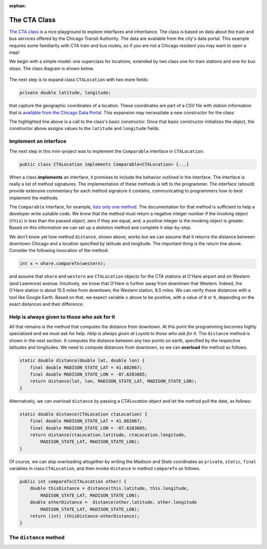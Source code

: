 :orphan:

The CTA Class
---------------------------------------------------

`The CTA class <https://github.com/lgreco/DataStructures/tree/master/LabSessions/The%20CTA/src>`__ is a nice playground to explore interfaces and inheritance. The class is based on data about the train and bus services offered by the Chicago Transit Authority. The data are available from the city's data portal. This example requires some familiarity with CTA train and bus routes, so if you are not a Chicago resident you may want to open a map!

We begin with a simple model: one superclass for locations, extended by two class one for train stations and one for bus stops. The class diagram is shown below.

.. figure:: images/TheCTA.png

The next step is to expand class ``CTALocation`` with two more fields:

.. code:: java

   private double latitude, longitude;


that capture the geographic coordinates of a location. These coordinates are part of a CSV file with station information that is `available from the Chicago Data Portal <https://data.cityofchicago.org/Transportation/CTA-System-Information-List-of-L-Stops/8pix-ypme>`__. This expansion may necessitate a new constructor for the class:

.. code-block:: java
   :emphasize-lines: 2

   public CTALocation(String name, double latitude, double longitude) {
       this(name);
       this.latitude = latitude;
       this.longitude = longitude;
    }
    
The highlighted line above is a call to the class's basic constructor. Once that basic constructor initializes the object, the constructor above assigns values to the ``latitude`` and ``longitude`` fields.

Implement an interface
========================

The next step in this mini-project was to implement the ``Comparable`` interface in ``CTALocation``:

.. code:: java

   public class CTALocation implements Comparable<CTALocation> {...}
   
When a class **implements** an interface, it promises to include the behavior outlined in the interface. The interface is really a list of method signatures. The implementation of these methods is left to the programmer. The interface (should) provide extensive commentary for each method signature it contains, communicating to programmers how to best implement the methods.

The ``Comparable`` interface, for example, `lists only one method <https://docs.oracle.com/javase/8/docs/api/java/lang/Comparable.html#compareTo-T->`__. The documentation for that method is sufficient to help a developer write suitable code. We know that the method must return a negative integer number if the invoking object (``this``) is less than the passed object; zero if they are equal, and; a positive integer is the invoking object is greater. Based on this information we can set up a skeleton method and complete it step-by-step. 

.. code-block:: java
   :emphasize-lines: 4

   public int compareTo(CTALocation other) {
       double thisDistance = distance(this.latitude, this.longitude, ...);
       double otherDistance =  distance(other.latitude, other.longitude, ...);
       return (int) (thisDistance-otherDistance);
   }

We don't know yet how method ``distance``, shown above, works but we can assume that it returns the distance between downtown Chicago and a location specified by latitude and longitude. The important thing is the return line above. Consider the following invocation of the method:

.. code:: java

   int x = ohare.compareTo(western);
   
and assume that ``ohare`` and ``western`` are ``CTALocation`` objects for the CTA stations at O'Hare airport and on Western (and Lawrence) avenue. Intuitively, we know that O'Hare is further away from downtown that Western. Indeed, the O'Hare station is about 15.5 miles from downtown; the Western station, 6.5 miles. We can verify these distances with a tool like Google Earth. Based on that, we expect variable ``x`` above to be positive, with a value of ``8`` or ``9``, depending on the exact distances and their difference.

Help is always given to those who ask for it
========================================================

All that remains is the method that computes the distance from downtown. At this point the programming becomes highly specialized and we must ask for help. *Help is always given at Loyola to those who ask for it.* The ``distance`` method is shown in the next section. It computes the distance between any two points on earth, specified by the respective latitudes and longitudes. We need to compute distances from downtown, so we can **overload** the method as follows.

.. code-block:: java
   
   static double distance(double lat, double lon) {
       final double MADISON_STATE_LAT = 41.882067;
       final double MADISON_STATE_LON = -87.6283605;
       return distance(lat, lon, MADISON_STATE_LAT, MADISON_STATE_LON);
   }

Alternatively, we can overload ``distance`` by passing a `CTALocation` object and let the method pull the date, as follows:


.. code-block:: java
   
   static double distance(CTALocation ctaLocation) {
       final double MADISON_STATE_LAT = 41.882067;
       final double MADISON_STATE_LON = -87.6283605;
       return distance(ctaLocation.latitude, ctaLocation.longitude, 
           MADISON_STATE_LAT, MADISON_STATE_LON);
   }

Of course, we can skip overloading altogether by writing the Madison and State coordinates as ``private``, ``static``, ``final`` variables in class ``CTALocation``, and then invoke ``distance`` in method ``compareTo`` as follows.

.. code-block:: java

   public int compareTo(CTALocation other) {
       double thisDistance = distance(this.latitude, this.longitude,
           MADISON_STATE_LAT, MADISON_STATE_LON);
       double otherDistance =  distance(other.latitude, other.longitude
           MADISON_STATE_LAT, MADISON_STATE_LON);
       return (int) (thisDistance-otherDistance);
   }
   

The ``distance`` method
========================

.. code-block:: java
   :linenos:
   

    /**
     * Compute Great Circle distance between two points on Earth.
     *
     * Usage:
     *
     *         double dist = distance(lat1, lon1, lat2, lon2)
     *                                ----------  ----------
     *                                     |           |
     *                                     |           Geographic coordinates
     *                                     |           of second point, in degrees
     *                                     |           of latitude and longitude.
     *                                     |
     *                                     Geographic coordinates
     *                                     of first point, in degrees
     *                                     of latitude and longitude.
     *
     * Based on the haversine formula (https://en.wikipedia.org/wiki/Haversine_formula):
     *
     * d = 2 * r * arcsin(sqrt(
     *                         hav(lat2-lat1) +
     *                         cos(lat1)*cos(lat2)*hav(lon2-lon1)
     *                         ))
     *
     * where hav is the haversine function, hav(x) = sin^2(x/2).
     *
     * The computed distance is subject to slight numerical errors because (a) the formula
     * assumes that Earth is a sphere, when it is not, and; (b) Math's toRadians is prone
     * to rounding errors.
     *
     * @param lat1 Latitude of first point
     * @param lon1 Longitude of first point
     * @param lat2 Latitude of second point
     * @param lon2 Longitude of second point
     * @return distance between two points
     */
    static double distance(double lat1, double lon1, double lat2, double lon2) {

        // Radius of earth, in miles. Use 6371 to compute in kilometers.
        final double EARTH_RADIUS = 3958.8;

        /*
        Convert latitudes to radians (the unit used by Math's trig functions). No such conversion
        is needed for the longitude values because they are not used individually in a trigonometric
        function. Instead, convert their different to radians to use in the second hav() function.
         */
        lat1 = Math.toRadians(lat1);
        lat2 = Math.toRadians(lat2);

        // Latitude difference for hav function (they are already in radians)
        double deltaLatitude = lat2-lat1;
        // Longitude difference for hav function (converted to radians)
        double deltaLongitude = Math.toRadians(lon2 - lon1);

        /*
        Build haversine formula step-by-step, for clarity. First compute the haversine functions
        for latitude and longitude using the substitution hav(x) = sin^2(x/2). Next, assemble the
        trig expression that goes the square root. And finally build the formula.
         */

        double latHav = Math.pow(Math.sin(deltaLatitude/2.0), 2.0);
        double lonHav = Math.pow(Math.sin(deltaLongitude/2.0), 2.0);
        double cosines = Math.cos(lat1)*Math.cos(lat2);
        double underRoot = latHav + cosines*lonHav;

        // Return value, assigned negative in case we fail to compute formula
        double d = -1.0;
        if (underRoot >= 0.0)
            d = 2 * EARTH_RADIUS * Math.asin(Math.sqrt(underRoot));
        return d;
    } // method distance

